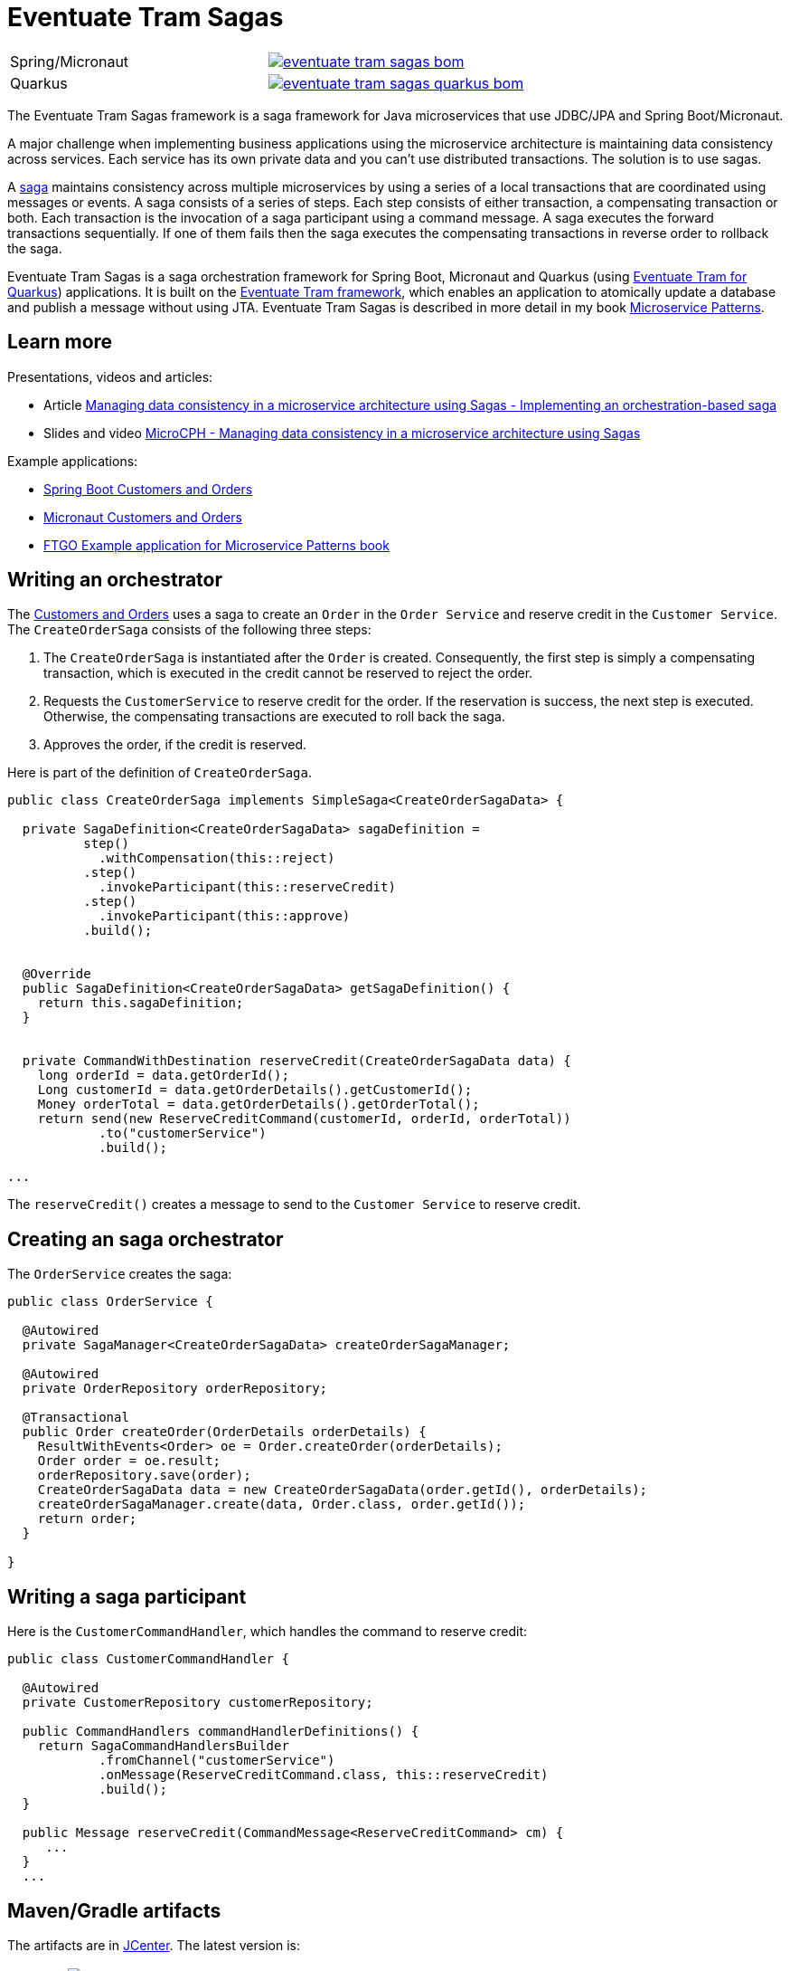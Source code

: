 = Eventuate Tram Sagas

[cols="5%,20%a"]
[cols="a,a"]
|===
| Spring/Micronaut
| image::https://img.shields.io/maven-central/v/io.eventuate.tram.sagas/eventuate-tram-sagas-bom[link="https://search.maven.org/search?q=io.eventuate.tram.sagas"]
| Quarkus
| image::https://img.shields.io/maven-central/v/io.eventuate.tram.sagas/eventuate-tram-sagas-quarkus-bom[link="https://search.maven.org/search?q=io.eventuate.tram.sagas"]
|===

The Eventuate Tram Sagas framework is a saga framework for Java microservices that use JDBC/JPA and Spring Boot/Micronaut.


A major challenge when implementing business applications using the microservice architecture is maintaining data consistency across services.
Each service has its own private data and you can't use distributed transactions.
The solution is to use sagas.

A http://microservices.io/patterns/data/saga.html[saga] maintains consistency across multiple microservices by using a series of a local transactions that are coordinated using messages or events.
A saga consists of a series of steps.
Each step consists of either transaction, a compensating transaction or both.
Each transaction is the invocation of a saga participant using a command message.
A saga executes the forward transactions sequentially.
If one of them fails then the saga executes the compensating transactions in reverse order to rollback the saga.

Eventuate Tram Sagas is a saga orchestration framework for Spring Boot, Micronaut and Quarkus (using https://github.com/eventuate-tram/eventuate-tram-sagas-quarkus[Eventuate Tram for Quarkus]) applications.
It is built on the https://github.com/eventuate-tram/eventuate-tram-core[Eventuate Tram framework], which enables an application to atomically update a database and publish a message without using JTA.
Eventuate Tram Sagas is described in more detail in my book https://www.manning.com/books/microservice-patterns[Microservice Patterns].

== Learn more

Presentations, videos and articles:

* Article https://chrisrichardson.net/post/sagas/2019/12/12/developing-sagas-part-4.html[Managing data consistency in a microservice architecture using Sagas - Implementing an orchestration-based saga]
* Slides and video https://microservices.io/microservices/sagas/2019/07/09/microcph-sagas.html[MicroCPH - Managing data consistency in a microservice architecture using Sagas
]

Example applications:

* https://github.com/eventuate-tram/eventuate-tram-sagas-examples-customers-and-orders[Spring Boot Customers and Orders]
* https://github.com/eventuate-tram-examples/eventuate-tram-examples-micronaut-customers-and-orders[Micronaut Customers and Orders]
* https://github.com/microservice-patterns/ftgo-application[FTGO Example application for Microservice Patterns book]


== Writing an orchestrator

The https://github.com/eventuate-tram/eventuate-tram-sagas-examples-customers-and-orders[Customers and Orders] uses a saga to create an `Order` in the `Order Service` and reserve credit in the `Customer Service`.
The `CreateOrderSaga` consists of the following three steps:

1. The `CreateOrderSaga` is instantiated after the `Order` is created.
Consequently, the first step is simply a compensating transaction, which is executed in the credit cannot be reserved to reject the order.
2. Requests the `CustomerService` to reserve credit for the order.
If the reservation is success, the next step is executed.
Otherwise, the compensating transactions are executed to roll back the saga.
3. Approves the order, if the credit is reserved.

Here is part of the definition of `CreateOrderSaga`.

```java
public class CreateOrderSaga implements SimpleSaga<CreateOrderSagaData> {

  private SagaDefinition<CreateOrderSagaData> sagaDefinition =
          step()
            .withCompensation(this::reject)
          .step()
            .invokeParticipant(this::reserveCredit)
          .step()
            .invokeParticipant(this::approve)
          .build();


  @Override
  public SagaDefinition<CreateOrderSagaData> getSagaDefinition() {
    return this.sagaDefinition;
  }


  private CommandWithDestination reserveCredit(CreateOrderSagaData data) {
    long orderId = data.getOrderId();
    Long customerId = data.getOrderDetails().getCustomerId();
    Money orderTotal = data.getOrderDetails().getOrderTotal();
    return send(new ReserveCreditCommand(customerId, orderId, orderTotal))
            .to("customerService")
            .build();

...
```

The `reserveCredit()` creates a message to send to the `Customer Service` to reserve credit.

== Creating an saga orchestrator

The `OrderService` creates the saga:

```java
public class OrderService {

  @Autowired
  private SagaManager<CreateOrderSagaData> createOrderSagaManager;

  @Autowired
  private OrderRepository orderRepository;

  @Transactional
  public Order createOrder(OrderDetails orderDetails) {
    ResultWithEvents<Order> oe = Order.createOrder(orderDetails);
    Order order = oe.result;
    orderRepository.save(order);
    CreateOrderSagaData data = new CreateOrderSagaData(order.getId(), orderDetails);
    createOrderSagaManager.create(data, Order.class, order.getId());
    return order;
  }

}
```

== Writing a saga participant

Here is the  `CustomerCommandHandler`, which handles the command to reserve credit:

```java
public class CustomerCommandHandler {

  @Autowired
  private CustomerRepository customerRepository;

  public CommandHandlers commandHandlerDefinitions() {
    return SagaCommandHandlersBuilder
            .fromChannel("customerService")
            .onMessage(ReserveCreditCommand.class, this::reserveCredit)
            .build();
  }

  public Message reserveCredit(CommandMessage<ReserveCreditCommand> cm) {
     ...
  }
  ...
```

== Maven/Gradle artifacts

The artifacts are in https://bintray.com/eventuateio-oss/eventuate-maven-release/eventuate-tram-sagas[JCenter].
The latest version is:

[cols="5%,20%a"]
|===
| Release | image::https://api.bintray.com/packages/eventuateio-oss/eventuate-maven-release/eventuate-tram-sagas/images/download.svg[link="https://bintray.com/eventuateio-oss/eventuate-maven-release/eventuate-tram-sagas/_latestVersion"]
| RC | image::https://api.bintray.com/packages/eventuateio-oss/eventuate-maven-rc/eventuate-tram-sagas/images/download.svg[link="https://bintray.com/eventuateio-oss/eventuate-maven-rc/eventuate-tram-sagas/_latestVersion"]
|===

If you are writing a Saga orchestrator add this dependency to your project:

* `io.eventuate.tram.sagas:eventuate-tram-sagas-orchestration-simple-dsl:$eventuateTramSagasVersion`

If you are writing a saga participant then add this dependency:

* `io.eventuate.tram.sagas:eventuate-jpa-sagas-framework:$eventuateTramSagasVersion`

You must also include one of the https://github.com/eventuate-tram/eventuate-tram-core[Eventuate Tram] 'implementation' artifacts:

* `io.eventuate.tram.core:eventuate-tram-jdbc-kafka:$eventuateTramVersion` - JDBC database and Apache Kafka message broker
* `io.eventuate.tram.core:eventuate-tram-in-memory:$eventuateTramVersion` - In-memory JDBC database and in-memory messaging for testing

== Running the CDC service

In addition to a database and message broker, you will need to run the Eventuate Tram CDC service.
It reads messages and events inserted into the database and publishes them to Apache Kafka.
It is written using Spring Boot.
The easiest way to run this service during development is to use Docker Compose.
The https://github.com/eventuate-tram/eventuate-tram-core-examples-basic[Eventuate Tram Code Basic examples] project has an example https://github.com/eventuate-tram/eventuate-tram-core-examples-basic/blob/master/docker-compose.yml[docker-compose.yml file].


== Contributing

Contributions are welcome.
= An Eventuate project

image::https://eventuate.io/i/logo.gif[]

This project is part of http://eventuate.io[Eventuate], which is a microservices collaboration platform.

Please sign a https://chrisrichardson.net/legal/[contributor license agreement].
